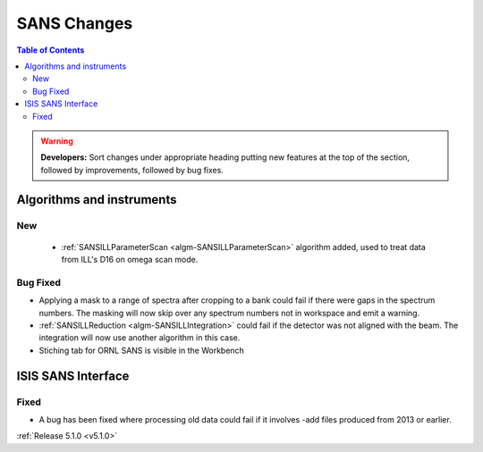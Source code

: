 ============
SANS Changes
============

.. contents:: Table of Contents
   :local:

.. warning:: **Developers:** Sort changes under appropriate heading
    putting new features at the top of the section, followed by
    improvements, followed by bug fixes.

Algorithms and instruments
--------------------------

New
###

 - :ref:`SANSILLParameterScan <algm-SANSILLParameterScan>` algorithm added, used to treat data from ILL's D16 on omega scan mode.

Bug Fixed
#########

- Applying a mask to a range of spectra after cropping to a bank could fail
  if there were gaps in the spectrum numbers. The masking will now skip
  over any spectrum numbers not in workspace and emit a warning.
- :ref:`SANSILLReduction <algm-SANSILLIntegration>` could fail if the detector was
  not aligned with the beam. The integration will now use another algorithm in this case.
- Stiching tab for ORNL SANS is visible in the Workbench

ISIS SANS Interface
-------------------

Fixed
#####

- A bug has been fixed where processing old data could fail if it involves -add files produced from 2013 or earlier.

:ref:`Release 5.1.0 <v5.1.0>`
